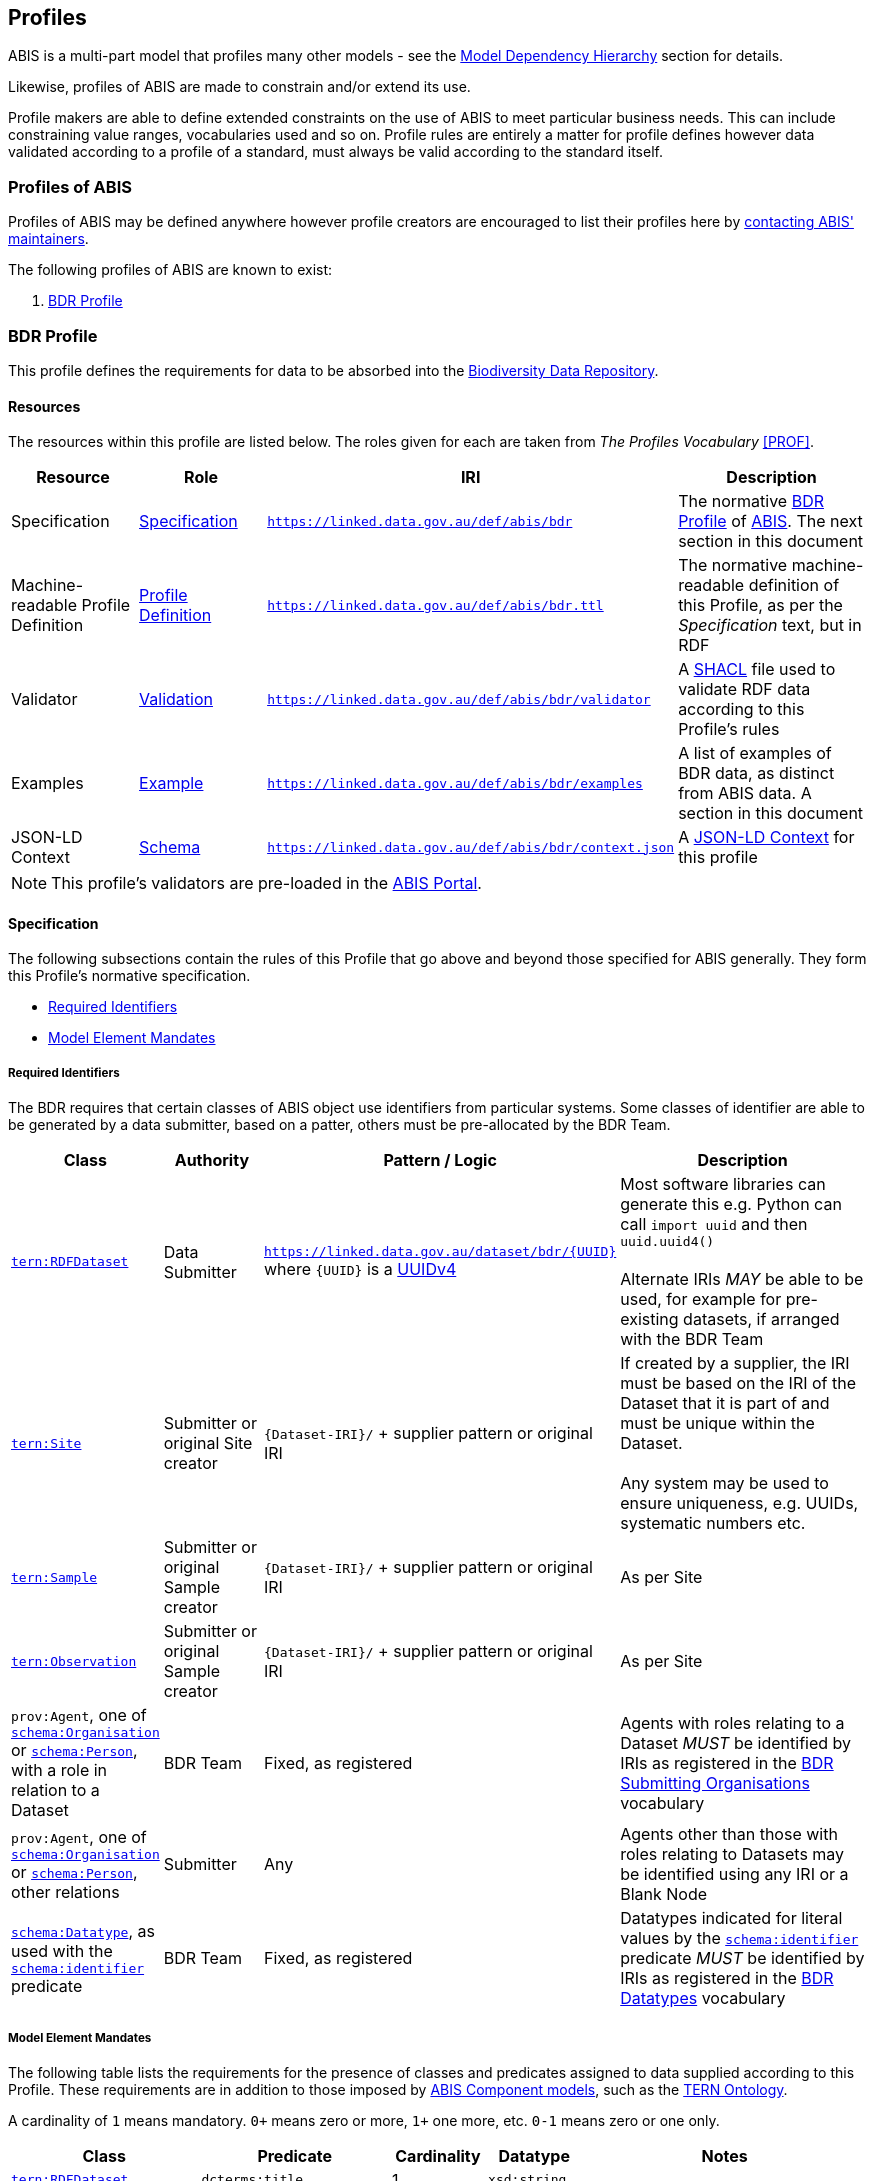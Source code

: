 == Profiles

ABIS is a multi-part model that profiles many other models - see the <<Model Dependency Hierarchy, Model Dependency Hierarchy>> section for details.

Likewise, profiles of ABIS are made to constrain and/or extend its use.

Profile makers are able to define extended constraints on the use of ABIS to meet particular business needs. This can include constraining value ranges, vocabularies used and so on. Profile rules are entirely a matter for profile defines however data validated according to a profile of a standard, must always be valid according to the standard itself.

=== Profiles of ABIS

Profiles of ABIS may be defined anywhere however profile creators are encouraged to list their profiles here by <<Metadata, contacting ABIS' maintainers>>.

The following profiles of ABIS are known to exist:

1. <<BDR Profile, BDR Profile>>

[[profile-bdr]]
=== BDR Profile

This profile defines the requirements for data to be absorbed into the https://www.dcceew.gov.au/environment/epbc/publications/biodiversity-data-repository[Biodiversity Data Repository].

==== Resources

The resources within this profile are listed below. The roles given for each are taken from _The Profiles Vocabulary_ <<PROF>>.

[cols="1,1,1,2"]
|===
| Resource | Role | IRI | Description

| Specification | https://www.w3.org/TR/dx-prof/#Role:specification[Specification] | `https://linked.data.gov.au/def/abis/bdr` | The normative <<BDR Profile, BDR Profile>> of https://linked.data.gov.au/def/abis/spec[ABIS]. The next section in this document
| Machine-readable Profile Definition | https://www.w3.org/TR/dx-prof/#Role:profile-definition[Profile Definition] | `https://linked.data.gov.au/def/abis/bdr.ttl` | The normative machine-readable definition of this Profile, as per the _Specification_ text, but in RDF
| Validator | https://www.w3.org/TR/dx-prof/#Role:validation[Validation] | `https://linked.data.gov.au/def/abis/bdr/validator` | A <<SHACL, SHACL>> file used to validate RDF data according to this Profile’s rules
| Examples | https://www.w3.org/TR/dx-prof/#Role:example[Example] | `https://linked.data.gov.au/def/abis/bdr/examples` | A list of examples of BDR data, as distinct from ABIS data. A section in this document
| JSON-LD Context | https://www.w3.org/TR/dx-prof/#Role:schema[Schema] | `https://linked.data.gov.au/def/abis/bdr/context.json` | A https://www.w3.org/TR/json-ld/#the-context[JSON-LD Context] for this profile
|===

[NOTE]
====
This profile's validators are pre-loaded in the https://abis.dev.kurrawong.net[ABIS Portal].
====

==== Specification

The following subsections contain the rules of this Profile that go above and beyond those specified for ABIS generally. They form this Profile’s normative specification.

* <<Required Identifiers, Required Identifiers>>
* <<Model Element Mandates, Model Element Mandates>>

===== Required Identifiers

The BDR requires that certain classes of ABIS object use identifiers from particular systems. Some classes of identifier are able to be generated by a data submitter, based on a patter, others must be pre-allocated by the BDR Team.

[cols="1,1,2,3"]
|===
| Class | Authority | Pattern / Logic | Description

| https://linkeddata.tern.org.au/viewers/tern-ontology?resource=https://w3id.org/tern/ontologies/tern/RDFDataset[`tern:RDFDataset`] | Data Submitter | `https://linked.data.gov.au/dataset/bdr/{UUID}` where `{UUID}` is a https://en.wikipedia.org/wiki/Universally_unique_identifier#Version_4_(random)[UUIDv4] | Most software libraries can generate this e.g. Python can call `import uuid` and then `uuid.uuid4()` +
 +
Alternate IRIs _MAY_ be able to be used, for example for pre-existing datasets, if arranged with the BDR Team
| https://linkeddata.tern.org.au/viewers/tern-ontology?resource=https://w3id.org/tern/ontologies/tern/Site[`tern:Site`] | Submitter or original Site creator | `{Dataset-IRI}/` + supplier pattern or original IRI | If created by a supplier, the IRI must be based on the IRI of the Dataset that it is part of and must be unique within the Dataset. +
 +
Any system may be used to ensure uniqueness, e.g. UUIDs, systematic numbers etc.
| https://linkeddata.tern.org.au/viewers/tern-ontology?resource=https://w3id.org/tern/ontologies/tern/Sample[`tern:Sample`] | Submitter or original Sample creator | `{Dataset-IRI}/` + supplier pattern or original IRI | As per Site
| https://linkeddata.tern.org.au/viewers/tern-ontology?resource=https://w3id.org/tern/ontologies/tern/Observation[`tern:Observation`] | Submitter or original Sample creator | `{Dataset-IRI}/` + supplier pattern or original IRI | As per Site
| `prov:Agent`, one of https://schema.org/Organisation[`schema:Organisation`] or https://schema.org/Person[`schema:Person`], with a role in relation to a Dataset | BDR Team | Fixed, as registered | Agents with roles relating to a Dataset _MUST_ be identified by IRIs as registered in the https://linked.data.gov.au/dataset/bdr/orgs[BDR Submitting Organisations] vocabulary
| `prov:Agent`, one of https://schema.org/Organisation[`schema:Organisation`] or https://schema.org/Person[`schema:Person`], other relations | Submitter | Any | Agents other than those with roles relating to Datasets may be identified using any IRI or a Blank Node
| https://schema.org/[`schema:Datatype`], as used with the https://schema.org/identifier[`schema:identifier`] predicate | BDR Team | Fixed, as registered  | Datatypes indicated for literal values by the https://schema.org/identifier[`schema:identifier`] predicate _MUST_ be identified by IRIs as registered in the https://linked.data.gov.au/dataset/bdr/datatypes[BDR Datatypes] vocabulary
|===

[[profile-bdr-mandates]]
===== Model Element Mandates

The following table lists the requirements for the presence of classes and predicates assigned to data supplied according to this Profile. These requirements are in addition to those imposed by <<Component Models, ABIS Component models>>, such as the <<TERN Ontology, TERN Ontology>>.

A cardinality of `1` means mandatory. `0+` means zero or more, `1+` one more, etc. `0-1` means zero or one only.

[cols="2,2,1,1,3"]
|===
| Class | Predicate | Cardinality | Datatype | Notes

| https://linkeddata.tern.org.au/viewers/tern-ontology?resource=https://w3id.org/tern/ontologies/tern/RDFDataset[`tern:RDFDataset`] | `dcterms:title` | 1 | `xsd:string` |
| https://linkeddata.tern.org.au/viewers/tern-ontology?resource=https://w3id.org/tern/ontologies/tern/RDFDataset[`tern:RDFDataset`] | `dcterms:description` | 1 | `xsd:string` | May use simple formatting such as linebreaks
| https://linkeddata.tern.org.au/viewers/tern-ontology?resource=https://w3id.org/tern/ontologies/tern/RDFDataset[`tern:RDFDataset`] | `dcterms:created` | 1 | `xsd:date` | not `xsd:dateTime` or other date variant
| https://linkeddata.tern.org.au/viewers/tern-ontology?resource=https://w3id.org/tern/ontologies/tern/RDFDataset[`tern:RDFDataset`] | `dcterms:modified` | 1 | `xsd:date` | not `xsd:dateTime` or other date variant
| https://linkeddata.tern.org.au/viewers/tern-ontology?resource=https://w3id.org/tern/ontologies/tern/RDFDataset[`tern:RDFDataset`] | `dcterms:creator` | 1+ | IRI | the IRI of the Agent(s) must be listed in the https://linked.data.gov.au/dataset/bdr/orgs[BDR Submitting Organisations] vocabulary
| https://linkeddata.tern.org.au/viewers/tern-ontology?resource=https://w3id.org/tern/ontologies/tern/RDFDataset[`tern:RDFDataset`] | `dcterms:publisher` | 1 | IRI | the IRI of the Agent(s) must be listed in the https://linked.data.gov.au/dataset/bdr/orgs[BDR Submitting Organisations] vocabulary
| | | | |


|===

==== Examples

_Coming Soon_
